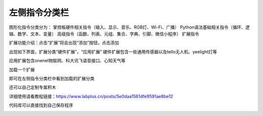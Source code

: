 左侧指令分类栏
====================



图形化指令分类分为：
掌控板硬件相关指令（输入、显示、音乐、RGB灯、Wi-Fi、广播）
Python语法基础相关指令（循环、逻辑、数学、文本、变量）
高级指令（函数、列表、元组、集合、字典、引脚、微信小程序）
扩展指令

.. image:: /images/mPython_new/mPython_4_83.png
    :width: 500px

扩展功能介绍：点击“扩展”将会出现“添加”按钮，点击添加

.. image:: /images/mPython_new/mPython_4_84.png
    :width: 500px

出现如下界面，扩展分类“硬件扩展”，“应用扩展”
硬件扩展包含一些通用传感器以及tello无人机、yeelight灯等

.. image:: /images/mPython_new/mPython_4_85.png
    :width: 500px

应用扩展包含onenet物联网、科大讯飞语音接口、心知天气等

.. image:: /images/mPython_new/mPython_4_86.png
    :width: 500px

加载一个扩展

.. image:: /images/mPython_new/mPython_4_87.png
    :width: 500px

即可在左侧指令分类栏中看到加载的扩展分类

.. image:: /images/mPython_new/mPython_4_88.png
    :width: 500px

还可以自己定制专属积木

.. image:: /images/mPython_new/mPython_4_89.png
    :width: 500px

.. image:: /images/mPython_new/mPython_4_90.png
    :width: 500px

详细使用请看教程链接：https://www.labplus.cn/posts/5e0daa1561dfe9591ae8be12

代码库可以直接找到自己保存程序

.. image:: /images/mPython_new/mPython_4_91.png
    :width: 500px